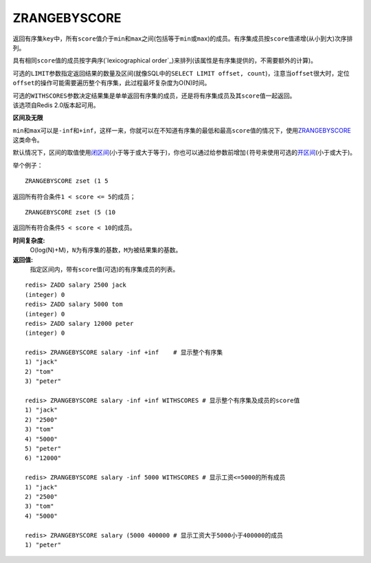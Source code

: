 .. _zrangebyscore:

ZRANGEBYSCORE
==============

.. function:: ZRANGEBYSCORE key min max [WITHSCORES] [LIMIT offset count]

返回有序集\ ``key``\ 中，所有\ ``score``\ 值介于\ ``min``\ 和\ ``max``\ 之间(包括等于\ ``min``\ 或\ ``max``\ )的成员。有序集成员按\ ``score``\ 值递增(从小到大)次序排列。

具有相同\ ``score``\ 值的成员按字典序(\ `lexicographical order`_\ )来排列(该属性是有序集提供的，不需要额外的计算)。

可选的\ ``LIMIT``\ 参数指定返回结果的数量及区间(就像SQL中的\ ``SELECT LIMIT offset, count``\ )，注意当\ ``offset``\ 很大时，定位\ ``offset``\ 的操作可能需要遍历整个有序集，此过程最坏复杂度为O(N)时间。

| 可选的\ ``WITHSCORES``\ 参数决定结果集是单单返回有序集的成员，还是将有序集成员及其\ ``score``\ 值一起返回。
| 该选项自Redis 2.0版本起可用。

**区间及无限**

\ ``min``\ 和\ ``max``\ 可以是\ ``-inf``\ 和\ ``+inf``\ ，这样一来，你就可以在不知道有序集的最低和最高\ ``score``\ 值的情况下，使用\ `ZRANGEBYSCORE`_\ 这类命令。

默认情况下，区间的取值使用\ `闭区间 <http://zh.wikipedia.org/wiki/%E5%8D%80%E9%96%93>`_\ (小于等于或大于等于)，你也可以通过给参数前增加\ ``(``\ 符号来使用可选的\ `开区间 <http://zh.wikipedia.org/wiki/%E5%8D%80%E9%96%93>`_\ (小于或大于)。

举个例子：

:: 

    ZRANGEBYSCORE zset (1 5

返回所有符合条件\ ``1 < score <= 5``\ 的成员；

::

    ZRANGEBYSCORE zset (5 (10

返回所有符合条件\ ``5 < score < 10``\ 的成员。

**时间复杂度:**
    O(log(N)+M)，\ ``N``\ 为有序集的基数，\ ``M``\ 为被结果集的基数。

**返回值:**
    指定区间内，带有\ ``score``\ 值(可选)的有序集成员的列表。

::

    redis> ZADD salary 2500 jack
    (integer) 0
    redis> ZADD salary 5000 tom
    (integer) 0
    redis> ZADD salary 12000 peter
    (integer) 0

    redis> ZRANGEBYSCORE salary -inf +inf    # 显示整个有序集
    1) "jack"
    2) "tom"
    3) "peter"

    redis> ZRANGEBYSCORE salary -inf +inf WITHSCORES # 显示整个有序集及成员的score值
    1) "jack"
    2) "2500"
    3) "tom"
    4) "5000"
    5) "peter"
    6) "12000"

    redis> ZRANGEBYSCORE salary -inf 5000 WITHSCORES # 显示工资<=5000的所有成员
    1) "jack"
    2) "2500"
    3) "tom"
    4) "5000"

    redis> ZRANGEBYSCORE salary (5000 400000 # 显示工资大于5000小于400000的成员
    1) "peter"



